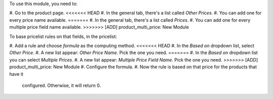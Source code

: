 To use this module, you need to:

#. Go to the product page.
<<<<<<< HEAD
#. In the general tab, there's a list called *Other Prices*.
#. You can add one for every price name available.
=======
#. In the general tab, there's a list called *Prices*.
#. You can add one for every multiple price field name available.
>>>>>>> [ADD] product_multi_price: New Module

To base pricelist rules on that fields, in the pricelist:

#. Add a rule and choose *formula* as the computing method.
<<<<<<< HEAD
#. In the *Based on* dropdown list, select *Other Price*.
#. A new list appear: *Other Price Name*. Pick the one you need.
=======
#. In the *Based on* dropdown list you can select *Multiple Prices*.
#. A new list appear: *Multiple Price Field Name*. Pick the one you need.
>>>>>>> [ADD] product_multi_price: New Module
#. Configure the formula.
#. Now the rule is based on that price for the products that have it
   configured. Otherwise, it will return 0.
